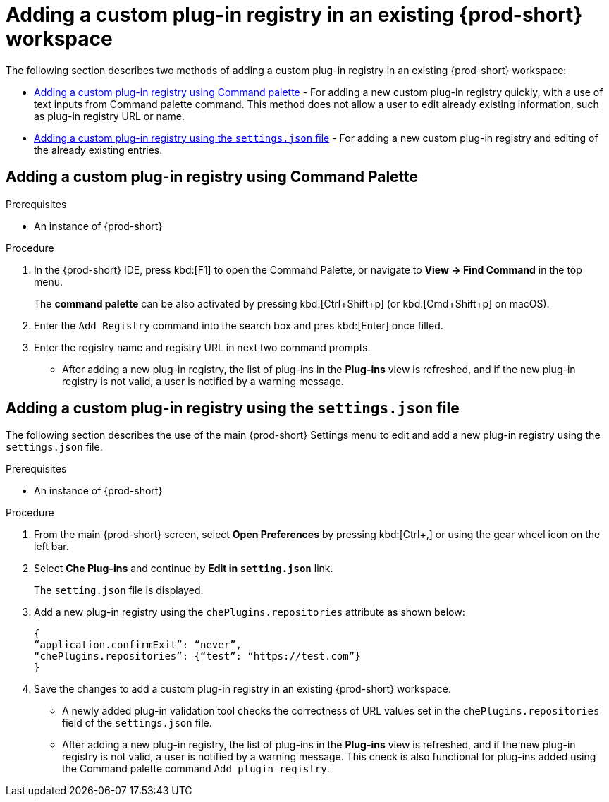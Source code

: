 // Module included in the following assemblies:
//
// running-custom-registries

[id="adding-a-custom-plug-in-registry-in-an-existing-che-workspace_{context}"]
= Adding a custom plug-in registry in an existing {prod-short} workspace


The following section describes two methods of adding a custom plug-in registry in an existing {prod-short} workspace: 

* xref:adding-a-custom-plug-in-registry-using-command-palette_{context}[Adding a custom plug-in registry using Command palette] - For adding a new custom plug-in registry quickly, with a use of text inputs from Command palette command. This method does not allow a user to edit already existing information, such as plug-in registry URL or name. 

* xref:adding-a-custom-plug-in-registry-using-the-settings-file_{context}[Adding a custom plug-in registry using the `settings.json` file] - For adding a new custom plug-in registry and editing of the already existing entries.


[id="adding-a-custom-plug-in-registry-using-command-palette_{context}"]
== Adding a custom plug-in registry using Command Palette


.Prerequisites

* An instance of {prod-short}


.Procedure

. In the {prod-short} IDE, press kbd:[F1] to open the Command Palette, or navigate to *View -> Find Command* in the top menu.
+
The *command palette* can be also activated by pressing kbd:[Ctrl+Shift+p] (or kbd:[Cmd+Shift+p] on macOS).

. Enter the `Add Registry` command into the search box and pres kbd:[Enter] once filled.

. Enter the registry name and registry URL in next two command prompts.
+
* After adding a new plug-in registry, the list of plug-ins in the *Plug-ins* view is refreshed, and if the new plug-in registry is not valid, a user is notified by a warning message.



[id="adding-a-custom-plug-in-registry-using-the-settings-file_{context}"]
== Adding a custom plug-in registry using the `settings.json` file

The following section describes the use of the main {prod-short} Settings menu to edit and add a new plug-in registry using the `settings.json` file.


.Prerequisites

* An instance of {prod-short}

.Procedure

. From the main {prod-short} screen, select *Open Preferences* by pressing kbd:[Ctrl+,]
or using the gear wheel icon on the left bar.

. Select *Che Plug-ins* and continue by *Edit in `setting.json`* link.
+
The `setting.json` file is displayed.

. Add a new plug-in registry using the `chePlugins.repositories` attribute as shown below:
+
[source,yaml,subs="+macros,attributes"]
----
{
“application.confirmExit”: “never”,
“chePlugins.repositories”: {“test”: “pass:c,m,a,q[+https+://test.com]”}
}
----

. Save the changes to add a custom plug-in registry in an existing {prod-short} workspace.
+
* A newly added plug-in validation tool checks the correctness of URL values set in the `chePlugins.repositories` field of the `settings.json` file.
+
* After adding a new plug-in registry, the list of plug-ins in the *Plug-ins* view is refreshed, and if the new plug-in registry is not valid, a user is notified by a warning message. This check is also functional for plug-ins added using the Command palette command `Add plugin registry`.


